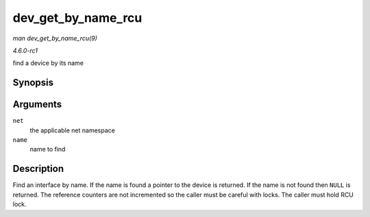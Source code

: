 
.. _API-dev-get-by-name-rcu:

===================
dev_get_by_name_rcu
===================

*man dev_get_by_name_rcu(9)*

*4.6.0-rc1*

find a device by its name


Synopsis
========

.. c:function:: struct net_device ⋆ dev_get_by_name_rcu( struct net * net, const char * name )

Arguments
=========

``net``
    the applicable net namespace

``name``
    name to find


Description
===========

Find an interface by name. If the name is found a pointer to the device is returned. If the name is not found then ``NULL`` is returned. The reference counters are not incremented
so the caller must be careful with locks. The caller must hold RCU lock.
